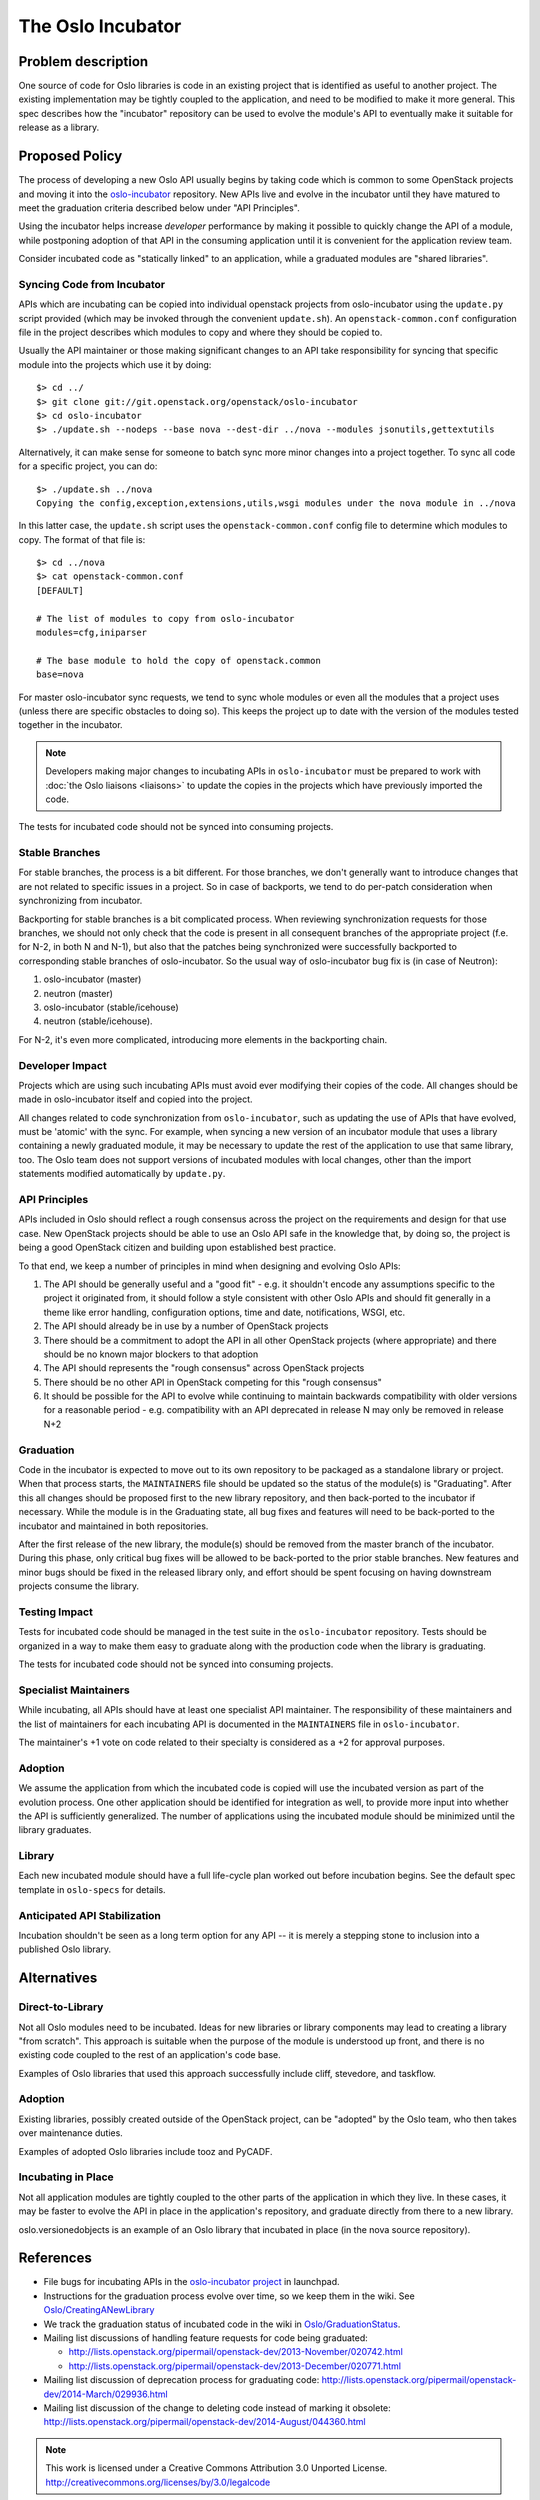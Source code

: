 ..
  This content is based on the "Incubation" section of
  https://wiki.openstack.org/wiki/Oslo, which will be removed when the
  information is added to the specs repository history section.

====================
 The Oslo Incubator
====================

Problem description
===================

One source of code for Oslo libraries is code in an existing project
that is identified as useful to another project. The existing
implementation may be tightly coupled to the application, and need to
be modified to make it more general. This spec describes how the
"incubator" repository can be used to evolve the module's API to
eventually make it suitable for release as a library.

Proposed Policy
===============

The process of developing a new Oslo API usually begins by taking code
which is common to some OpenStack projects and moving it into the
`oslo-incubator`_ repository. New APIs live and evolve in the
incubator until they have matured to meet the graduation criteria
described below under "API Principles".

Using the incubator helps increase *developer* performance by making
it possible to quickly change the API of a module, while postponing
adoption of that API in the consuming application until it is
convenient for the application review team.

Consider incubated code as "statically linked" to an application,
while a graduated modules are "shared libraries".

.. _oslo-incubator: http://git.openstack.org/cgit/openstack/oslo-incubator

Syncing Code from Incubator
---------------------------

APIs which are incubating can be copied into individual openstack
projects from oslo-incubator using the ``update.py`` script provided
(which may be invoked through the convenient ``update.sh``). An
``openstack-common.conf`` configuration file in the project describes
which modules to copy and where they should be copied to.

Usually the API maintainer or those making significant changes to an
API take responsibility for syncing that specific module into the
projects which use it by doing::

  $> cd ../
  $> git clone git://git.openstack.org/openstack/oslo-incubator
  $> cd oslo-incubator
  $> ./update.sh --nodeps --base nova --dest-dir ../nova --modules jsonutils,gettextutils

Alternatively, it can make sense for someone to batch sync more minor
changes into a project together. To sync all code for a specific
project, you can do::

  $> ./update.sh ../nova
  Copying the config,exception,extensions,utils,wsgi modules under the nova module in ../nova

In this latter case, the ``update.sh`` script uses the
``openstack-common.conf`` config file to determine which modules to
copy. The format of that file is::

  $> cd ../nova
  $> cat openstack-common.conf
  [DEFAULT]

  # The list of modules to copy from oslo-incubator
  modules=cfg,iniparser

  # The base module to hold the copy of openstack.common
  base=nova

For master oslo-incubator sync requests, we tend to sync whole modules
or even all the modules that a project uses (unless there are specific
obstacles to doing so). This keeps the project up to date with the
version of the modules tested together in the incubator.

.. note::

   Developers making major changes to incubating APIs in
   ``oslo-incubator`` must be prepared to work with :doc:`the Oslo
   liaisons <liaisons>` to update the copies in the projects which
   have previously imported the code.

The tests for incubated code should not be synced into consuming
projects.

Stable Branches
---------------

For stable branches, the process is a bit different. For those
branches, we don't generally want to introduce changes that are not
related to specific issues in a project. So in case of backports, we
tend to do per-patch consideration when synchronizing from incubator.

Backporting for stable branches is a bit complicated process. When
reviewing synchronization requests for those branches, we should not
only check that the code is present in all consequent branches of the
appropriate project (f.e. for N-2, in both N and N-1), but also that
the patches being synchronized were successfully backported to
corresponding stable branches of oslo-incubator. So the usual way of
oslo-incubator bug fix is (in case of Neutron):

1. oslo-incubator (master)
2. neutron (master)
3. oslo-incubator (stable/icehouse)
4. neutron (stable/icehouse).

For N-2, it's even more complicated, introducing more elements in the
backporting chain.

Developer Impact
----------------

Projects which are using such incubating APIs must avoid ever
modifying their copies of the code. All changes should be made in
oslo-incubator itself and copied into the project.

All changes related to code synchronization from ``oslo-incubator``,
such as updating the use of APIs that have evolved, must be 'atomic'
with the sync. For example, when syncing a new version of an incubator
module that uses a library containing a newly graduated module, it may
be necessary to update the rest of the application to use that same
library, too. The Oslo team does not support versions of incubated
modules with local changes, other than the import statements modified
automatically by ``update.py``.

API Principles
--------------

APIs included in Oslo should reflect a rough consensus across the
project on the requirements and design for that use case. New
OpenStack projects should be able to use an Oslo API safe in the
knowledge that, by doing so, the project is being a good OpenStack
citizen and building upon established best practice.

To that end, we keep a number of principles in mind when designing and
evolving Oslo APIs:

1. The API should be generally useful and a "good fit" - e.g. it
   shouldn't encode any assumptions specific to the project it
   originated from, it should follow a style consistent with other
   Oslo APIs and should fit generally in a theme like error handling,
   configuration options, time and date, notifications, WSGI, etc.

2. The API should already be in use by a number of OpenStack projects

3. There should be a commitment to adopt the API in all other
   OpenStack projects (where appropriate) and there should be no known
   major blockers to that adoption

4. The API should represents the "rough consensus" across OpenStack
   projects

5. There should be no other API in OpenStack competing for this "rough
   consensus"

6. It should be possible for the API to evolve while continuing to
   maintain backwards compatibility with older versions for a
   reasonable period - e.g. compatibility with an API deprecated in
   release N may only be removed in release N+2

Graduation
----------

Code in the incubator is expected to move out to its own repository to
be packaged as a standalone library or project.  When that process
starts, the ``MAINTAINERS`` file should be updated so the status of
the module(s) is "Graduating". After this all changes should be
proposed first to the new library repository, and then back-ported to
the incubator if necessary. While the module is in the Graduating
state, all bug fixes and features will need to be back-ported to the
incubator and maintained in both repositories.

After the first release of the new library, the module(s) should be
removed from the master branch of the incubator. During this phase,
only critical bug fixes will be allowed to be back-ported to the prior
stable branches. New features and minor bugs should be fixed in the
released library only, and effort should be spent focusing on having
downstream projects consume the library.

Testing Impact
--------------

Tests for incubated code should be managed in the test suite in the
``oslo-incubator`` repository. Tests should be organized in a way to
make them easy to graduate along with the production code when the
library is graduating.

The tests for incubated code should not be synced into consuming
projects.

Specialist Maintainers
----------------------

While incubating, all APIs should have at least one specialist API
maintainer. The responsibility of these maintainers and the list of
maintainers for each incubating API is documented in the
``MAINTAINERS`` file in ``oslo-incubator``.

The maintainer's +1 vote on code related to their specialty is
considered as a +2 for approval purposes.

Adoption
--------

We assume the application from which the incubated code is copied will
use the incubated version as part of the evolution process. One other
application should be identified for integration as well, to provide
more input into whether the API is sufficiently generalized. The
number of applications using the incubated module should be minimized
until the library graduates.

Library
-------

Each new incubated module should have a full life-cycle plan worked
out before incubation begins. See the default spec template in
``oslo-specs`` for details.

Anticipated API Stabilization
-----------------------------

Incubation shouldn't be seen as a long term option for any API -- it
is merely a stepping stone to inclusion into a published Oslo library.

Alternatives
============

Direct-to-Library
-----------------

Not all Oslo modules need to be incubated. Ideas for new libraries or
library components may lead to creating a library "from scratch". This
approach is suitable when the purpose of the module is understood up
front, and there is no existing code coupled to the rest of an
application's code base.

Examples of Oslo libraries that used this approach successfully
include cliff, stevedore, and taskflow.

Adoption
--------

Existing libraries, possibly created outside of the OpenStack project,
can be "adopted" by the Oslo team, who then takes over maintenance
duties.

Examples of adopted Oslo libraries include tooz and PyCADF.

Incubating in Place
-------------------

Not all application modules are tightly coupled to the other parts of
the application in which they live. In these cases, it may be faster
to evolve the API in place in the application's repository, and
graduate directly from there to a new library.

oslo.versionedobjects is an example of an Oslo library that incubated
in place (in the nova source repository).

References
==========

* File bugs for incubating APIs in the `oslo-incubator project`_ in
  launchpad.

* Instructions for the graduation process evolve over time, so we keep
  them in the wiki. See `Oslo/CreatingANewLibrary`_

* We track the graduation status of incubated code in the wiki in
  `Oslo/GraduationStatus`_.

* Mailing list discussions of handling feature requests for code being
  graduated:

  * http://lists.openstack.org/pipermail/openstack-dev/2013-November/020742.html
  * http://lists.openstack.org/pipermail/openstack-dev/2013-December/020771.html

* Mailing list discussion of deprecation process for graduating code:
  http://lists.openstack.org/pipermail/openstack-dev/2014-March/029936.html

* Mailing list discussion of the change to deleting code instead of
  marking it obsolete:
  http://lists.openstack.org/pipermail/openstack-dev/2014-August/044360.html

.. _Oslo/CreatingANewLibrary: https://wiki.openstack.org/wiki/Oslo/CreatingANewLibrary

.. _oslo-incubator project: https://launchpad.net/oslo-incubator

.. _Oslo/GraduationStatus: https://wiki.openstack.org/wiki/Oslo/GraduationStatus

.. note::

  This work is licensed under a Creative Commons Attribution 3.0
  Unported License.
  http://creativecommons.org/licenses/by/3.0/legalcode
